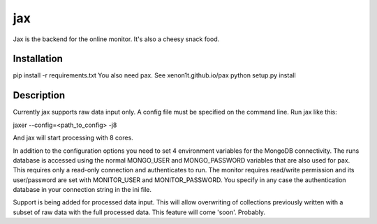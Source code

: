 ===
jax
===


Jax is the backend for the online monitor. It's also a cheesy snack food.

Installation
============

pip install -r requirements.txt
You also need pax. See xenon1t.github.io/pax
python setup.py install

Description
===========

Currently jax supports raw data input only. A config file must be specified on 
the command line. Run jax like this:

jaxer --config=<path_to_config> -j8

And jax will start processing with 8 cores. 

In addition to the configuration options you need to set 4 environment variables 
for the MongoDB connectivity. The runs database is accessed using the normal 
MONGO_USER and MONGO_PASSWORD variables that are also used for pax. This 
requires only a read-only connection and authenticates to run. The monitor 
requires read/write permission and its user/password are set with MONITOR_USER 
and MONITOR_PASSWORD. You specify in any case the authentication database in 
your connection string in the ini file. 

Support is being added for processed data input. This will allow overwriting of 
collections previously written with a subset of raw data with the full processed 
data. This feature will come 'soon'. Probably.
